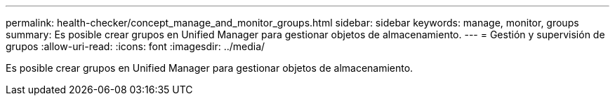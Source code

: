 ---
permalink: health-checker/concept_manage_and_monitor_groups.html 
sidebar: sidebar 
keywords: manage, monitor, groups 
summary: Es posible crear grupos en Unified Manager para gestionar objetos de almacenamiento. 
---
= Gestión y supervisión de grupos
:allow-uri-read: 
:icons: font
:imagesdir: ../media/


[role="lead"]
Es posible crear grupos en Unified Manager para gestionar objetos de almacenamiento.
